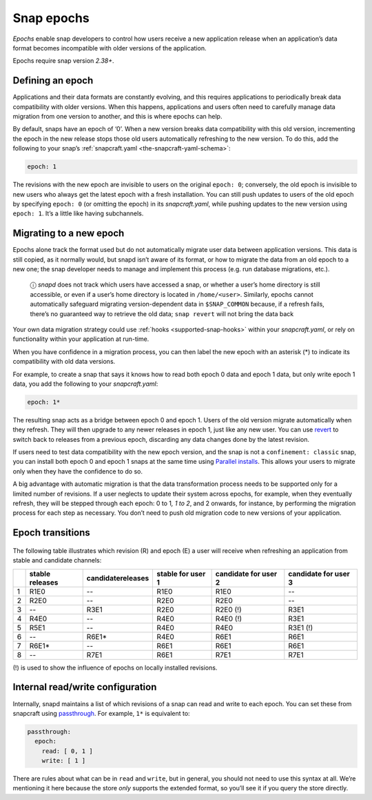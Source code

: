 .. 10316.md

.. _snap-epochs:

Snap epochs
===========

*Epochs* enable snap developers to control how users receive a new application release when an application’s data format becomes incompatible with older versions of the application.

Epochs require snap version *2.38+*.


Defining an epoch
-----------------

Applications and their data formats are constantly evolving, and this requires applications to periodically break data compatibility with older versions. When this happens, applications and users often need to carefully manage data migration from one version to another, and this is where epochs can help.

By default, snaps have an epoch of ‘0’. When a new version breaks data compatibility with this old version, incrementing the epoch in the new release stops those old users automatically refreshing to the new version. To do this, add the following to your snap’s :ref:`snapcraft.yaml <the-snapcraft-yaml-schema>`:

.. code:: yaml

   epoch: 1

The revisions with the new epoch are invisible to users on the original ``epoch: 0``; conversely, the old epoch is invisible to new users who always get the latest epoch with a fresh installation. You can still push updates to users of the old epoch by specifying ``epoch: 0`` (or omitting the epoch) in its *snapcraft.yaml*, while pushing updates to the new version using ``epoch: 1``. It’s a little like having subchannels.


Migrating to a new epoch
------------------------

Epochs alone track the format used but do not automatically migrate user data between application versions. This data is still copied, as it normally would, but snapd isn’t aware of its format, or how to migrate the data from an old epoch to a new one; the snap developer needs to manage and implement this process (e.g. run database migrations, etc.).

   ⓘ *snapd* does not track which users have accessed a snap, or whether a user’s home directory is still accessible, or even if a user’s home directory is located in ``/home/<user>``. Similarly, epochs cannot automatically safeguard migrating version-dependent data in ``$SNAP_COMMON`` because, if a refresh fails, there’s no guaranteed way to retrieve the old data; ``snap revert`` will not bring the data back

Your own data migration strategy could use :ref:`hooks <supported-snap-hooks>` within your *snapcraft.yaml*, or rely on functionality within your application at run-time.

When you have confidence in a migration process, you can then label the new epoch with an asterisk (*) to indicate its compatibility with old data versions.

For example, to create a snap that says it knows how to read both epoch 0 data and epoch 1 data, but only write epoch 1 data, you add the following to your *snapcraft.yaml*:

.. code:: yaml

   epoch: 1*

The resulting snap acts as a bridge between epoch 0 and epoch 1. Users of the old version migrate automatically when they refresh. They will then upgrade to any newer releases in epoch 1, just like any new user. You can use `revert <https://snapcraft.io/docs/getting-started#heading--revert>`__ to switch back to releases from a previous epoch, discarding any data changes done by the latest revision.

If users need to test data compatibility with the new epoch version, and the snap is not a ``confinement: classic`` snap, you can install both epoch 0 and epoch 1 snaps at the same time using `Parallel installs <https://snapcraft.io/docs/parallel-installs>`__. This allows your users to migrate only when they have the confidence to do so.

A big advantage with automatic migration is that the data transformation process needs to be supported only for a limited number of revisions. If a user neglects to update their system across epochs, for example, when they eventually refresh, they will be stepped through each epoch: 0 to 1\ *, 1 to 2*, and 2 onwards, for instance, by performing the migration process for each step as necessary. You don’t need to push old migration code to new versions of your application.


Epoch transitions
-----------------

.. figure:: https://assets.ubuntu.com/v1/fa390985-Untitled+drawing.png
   :alt: Epoch transitions


The following table illustrates which revision (R) and epoch (E) a user will receive when refreshing an application from stable and candidate channels:

.. list-table::
   :header-rows: 1

   * - 
     - stable releases
     - candidatereleases
     - stable for user 1
     - candidate for user 2
     - candidate for user 3
   * - 1
     - R1E0
     - --
     - R1E0
     - R1E0
     - --
   * - 2
     - R2E0
     - --
     - R2E0
     - R2E0
     - --
   * - 3
     - --
     - R3E1
     - R2E0
     - R2E0 (!)
     - R3E1
   * - 4
     - R4E0
     - --
     - R4E0
     - R4E0 (!)
     - R3E1
   * - 5
     - R5E1
     - --
     - R4E0
     - R4E0
     - R3E1 (!)
   * - 6
     - --
     - R6E1\*
     - R4E0
     - R6E1
     - R6E1
   * - 7
     - R6E1\*
     - --
     - R6E1
     - R6E1
     - R6E1
   * - 8
     - --
     - R7E1
     - R6E1
     - R7E1
     - R7E1

(!) is used to show the influence of epochs on locally installed revisions.


Internal read/write configuration
---------------------------------

Internally, snapd maintains a list of which revisions of a snap can read and write to each epoch. You can set these from snapcraft using `passthrough <https://snapcraft.io/docs/using-in-development-features>`__. For example, ``1*`` is equivalent to:

.. code:: yaml

   passthrough:
     epoch:
       read: [ 0, 1 ]
       write: [ 1 ]

There are rules about what can be in ``read`` and ``write``, but in general, you should not need to use this syntax at all. We’re mentioning it here because the store *only* supports the extended format, so you’ll see it if you query the store directly.
